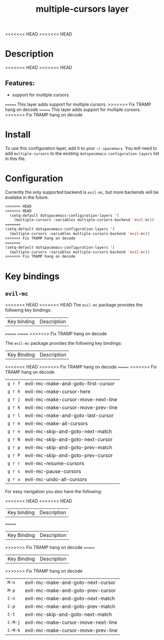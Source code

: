 #+TITLE: multiple-cursors layer

<<<<<<< HEAD
<<<<<<< HEAD
* Table of Contents                     :TOC_4_gh:noexport:
- [[#description][Description]]
  - [[#features][Features:]]
=======
* Table of Contents                                       :TOC_4_gh:noexport:
- [[#description][Description]]
>>>>>>> Fix TRAMP hang on decode
=======
* Table of Contents                                       :TOC_4_gh:noexport:
- [[#description][Description]]
>>>>>>> Fix TRAMP hang on decode
- [[#install][Install]]
- [[#configuration][Configuration]]
- [[#key-bindings][Key bindings]]
  - [[#evil-mc][=evil-mc=]]

* Description
<<<<<<< HEAD
<<<<<<< HEAD
** Features:
- support for multiple cursors.
=======
This layer adds support for multiple cursors.
>>>>>>> Fix TRAMP hang on decode
=======
This layer adds support for multiple cursors.
>>>>>>> Fix TRAMP hang on decode

* Install
To use this configuration layer, add it to your =~/.spacemacs=. You will need to
add =multiple-cursors= to the existing =dotspacemacs-configuration-layers= list in this
file.

* Configuration
Currently the only supported backend is =evil-mc=, but more backends will be
availabe in the future.

#+BEGIN_SRC emacs-lisp
<<<<<<< HEAD
<<<<<<< HEAD
  (setq-default dotspacemacs-configuration-layers '(
    (multiple-cursors :variables multiple-cursors-backend 'evil-mc))
=======
(setq-default dotspacemacs-configuration-layers '(
  (multiple-cursors :variables multiple-cursors-backend 'evil-mc))
>>>>>>> Fix TRAMP hang on decode
=======
(setq-default dotspacemacs-configuration-layers '(
  (multiple-cursors :variables multiple-cursors-backend 'evil-mc))
>>>>>>> Fix TRAMP hang on decode
#+END_SRC

* Key bindings
** =evil-mc=
<<<<<<< HEAD
<<<<<<< HEAD
The =evil-mc= package provides the following key bindings:

| Key binding | Description                        |
=======
=======
>>>>>>> Fix TRAMP hang on decode

The =evil-mc= package provides the following key bindings:

| Key Binding | Description                        |
<<<<<<< HEAD
>>>>>>> Fix TRAMP hang on decode
=======
>>>>>>> Fix TRAMP hang on decode
|-------------+------------------------------------|
| ~g r f~     | evil-mc-make-and-goto-first-cursor |
| ~g r h~     | evil-mc-make-cursor-here           |
| ~g r j~     | evil-mc-make-cursor-move-next-line |
| ~g r k~     | evil-mc-make-cursor-move-prev-line |
| ~g r l~     | evil-mc-make-and-goto-last-cursor  |
| ~g r m~     | evil-mc-make-all-cursors           |
| ~g r n~     | evil-mc-skip-and-goto-next-match   |
| ~g r N~     | evil-mc-skip-and-goto-next-cursor  |
| ~g r p~     | evil-mc-skip-and-goto-prev-match   |
| ~g r P~     | evil-mc-skip-and-goto-prev-cursor  |
| ~g r r~     | evil-mc-resume-cursors             |
| ~g r s~     | evil-mc-pause-cursors              |
| ~g r u~     | evil-mc-undo-all-cursors           |

For easy navigation you also have the following:

<<<<<<< HEAD
<<<<<<< HEAD
| Key binding | Description                        |
=======
| Key Binding | Description                        |
>>>>>>> Fix TRAMP hang on decode
=======
| Key Binding | Description                        |
>>>>>>> Fix TRAMP hang on decode
|-------------+------------------------------------|
| ~M-n~       | evil-mc-make-and-goto-next-cursor  |
| ~M-p~       | evil-mc-make-and-goto-prev-cursor  |
| ~C-n~       | evil-mc-make-and-goto-next-match   |
| ~C-p~       | evil-mc-make-and-goto-prev-match   |
| ~C-t~       | evil-mc-skip-and-goto-next-match   |
| ~C-M-j~     | evil-mc-make-cursor-move-next-line |
| ~C-M-k~     | evil-mc-make-cursor-move-prev-line |
